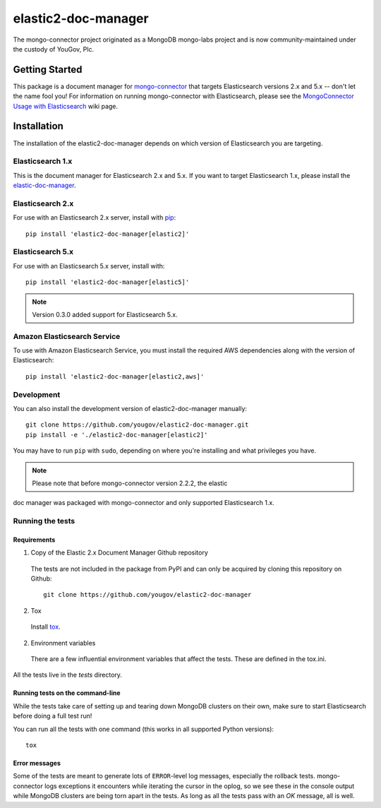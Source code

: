 ====================
elastic2-doc-manager
====================

The mongo-connector project originated as a MongoDB mongo-labs
project and is now community-maintained under the custody of YouGov, Plc.

.. image:: https://travis-ci.org/yougov/elastic2-doc-manager.svg?branch=master
   :alt: View build status
   :target: https://travis-ci.org/yougov/elastic2-doc-manager

Getting Started
===============

This package is a document manager for
`mongo-connector <https://github.com/yougov/mongo-connector>`_ that
targets Elasticsearch versions 2.x and 5.x -- don't let the name fool you!
For information on running mongo-connector with Elasticsearch, please see the
`MongoConnector Usage with Elasticsearch
<https://github.com/yougov/mongo-connector/wiki/Usage%20with%20ElasticSearch>`_
wiki page.

Installation
============

The installation of the elastic2-doc-manager depends on which version of
Elasticsearch you are targeting.

Elasticsearch 1.x
-----------------

This is the document manager for Elasticsearch 2.x and 5.x. If you
want to target Elasticsearch 1.x, please install the
`elastic-doc-manager <https://github.com/yougov/elastic-doc-manager>`_.

Elasticsearch 2.x
-----------------

For use with an Elasticsearch 2.x server, install with
`pip <https://pypi.python.org/pypi/pip>`__::

  pip install 'elastic2-doc-manager[elastic2]'

Elasticsearch 5.x
-----------------

For use with an Elasticsearch 5.x server, install with::

  pip install 'elastic2-doc-manager[elastic5]'

.. note:: Version 0.3.0 added support for Elasticsearch 5.x.


Amazon Elasticsearch Service
----------------------------

To use with Amazon Elasticsearch Service, you must install the required AWS
dependencies along with the version of Elasticsearch::

  pip install 'elastic2-doc-manager[elastic2,aws]'


Development
-----------

You can also install the development version of elastic2-doc-manager
manually::

  git clone https://github.com/yougov/elastic2-doc-manager.git
  pip install -e './elastic2-doc-manager[elastic2]'

You may have to run ``pip`` with ``sudo``, depending on where you're
installing and what privileges you have.

.. note:: Please note that before mongo-connector version 2.2.2, the elastic
doc manager was packaged with mongo-connector and only supported
Elasticsearch 1.x.

Running the tests
-----------------
Requirements
~~~~~~~~~~~~

1. Copy of the Elastic 2.x Document Manager Github repository

  The tests are not included in the package from PyPI and can only be acquired
  by cloning this repository on Github::

      git clone https://github.com/yougov/elastic2-doc-manager

2. Tox

  Install `tox <https://pypi.org/project/tox>`_.

2. Environment variables

  There are a few influential environment variables that affect the tests. These are
  defined in the tox.ini.

All the tests live in the `tests` directory.

Running tests on the command-line
~~~~~~~~~~~~~~~~~~~~~~~~~~~~~~~~~

While the tests take care of setting up and tearing down MongoDB clusters on
their own, make sure to start Elasticsearch before doing a full test run!

You can run all the tests with one command (this works in all supported Python versions)::

  tox

Error messages
~~~~~~~~~~~~~~

Some of the tests are meant to generate lots of ``ERROR``-level log messages,
especially the rollback tests. mongo-connector logs exceptions it encounters
while iterating the cursor in the oplog, so we see these in the console output
while MongoDB clusters are being torn apart in the tests. As long as all the
tests pass with an `OK` message, all is well.

